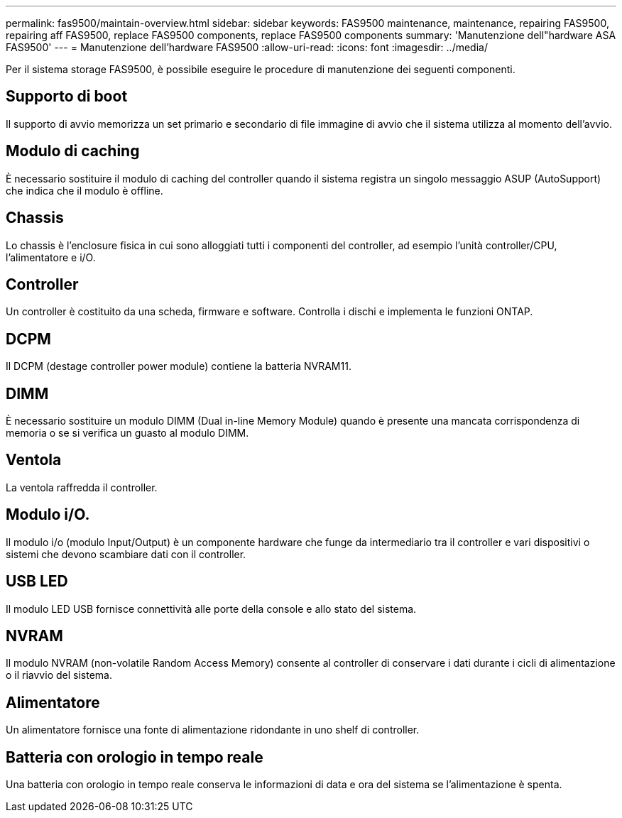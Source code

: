---
permalink: fas9500/maintain-overview.html 
sidebar: sidebar 
keywords: FAS9500 maintenance, maintenance, repairing FAS9500, repairing aff FAS9500, replace FAS9500 components, replace FAS9500 components 
summary: 'Manutenzione dell"hardware ASA FAS9500' 
---
= Manutenzione dell'hardware FAS9500
:allow-uri-read: 
:icons: font
:imagesdir: ../media/


[role="lead"]
Per il sistema storage FAS9500, è possibile eseguire le procedure di manutenzione dei seguenti componenti.



== Supporto di boot

Il supporto di avvio memorizza un set primario e secondario di file immagine di avvio che il sistema utilizza al momento dell'avvio.



== Modulo di caching

È necessario sostituire il modulo di caching del controller quando il sistema registra un singolo messaggio ASUP (AutoSupport) che indica che il modulo è offline.



== Chassis

Lo chassis è l'enclosure fisica in cui sono alloggiati tutti i componenti del controller, ad esempio l'unità controller/CPU, l'alimentatore e i/O.



== Controller

Un controller è costituito da una scheda, firmware e software. Controlla i dischi e implementa le funzioni ONTAP.



== DCPM

Il DCPM (destage controller power module) contiene la batteria NVRAM11.



== DIMM

È necessario sostituire un modulo DIMM (Dual in-line Memory Module) quando è presente una mancata corrispondenza di memoria o se si verifica un guasto al modulo DIMM.



== Ventola

La ventola raffredda il controller.



== Modulo i/O.

Il modulo i/o (modulo Input/Output) è un componente hardware che funge da intermediario tra il controller e vari dispositivi o sistemi che devono scambiare dati con il controller.



== USB LED

Il modulo LED USB fornisce connettività alle porte della console e allo stato del sistema.



== NVRAM

Il modulo NVRAM (non-volatile Random Access Memory) consente al controller di conservare i dati durante i cicli di alimentazione o il riavvio del sistema.



== Alimentatore

Un alimentatore fornisce una fonte di alimentazione ridondante in uno shelf di controller.



== Batteria con orologio in tempo reale

Una batteria con orologio in tempo reale conserva le informazioni di data e ora del sistema se l'alimentazione è spenta.
